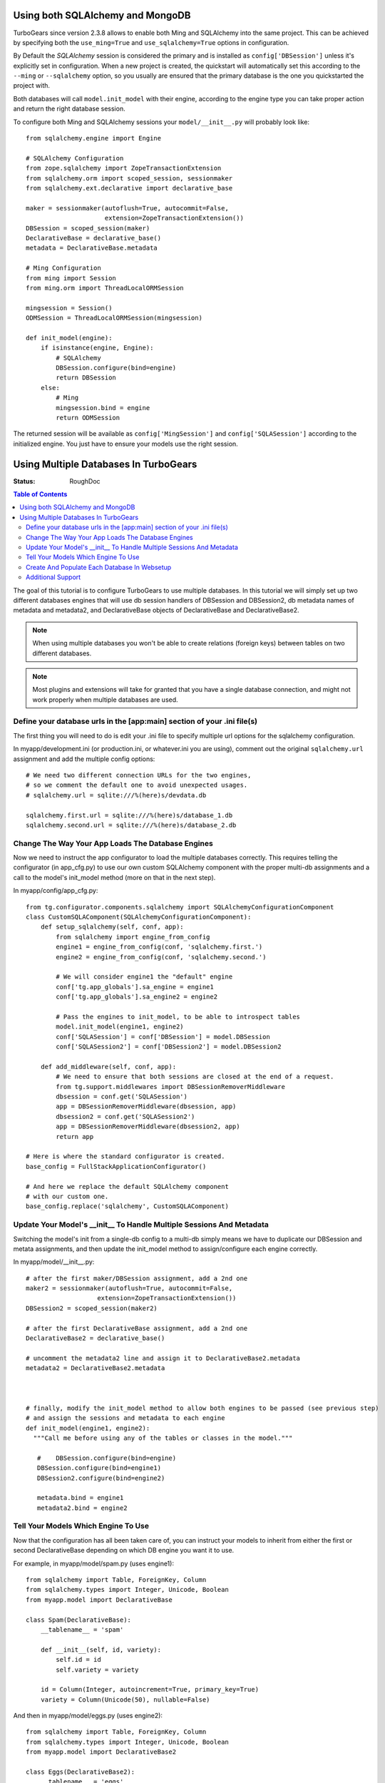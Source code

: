 .. _multidatabase:

Using both SQLAlchemy and MongoDB
=================================

TurboGears since version 2.3.8 allows to enable both Ming and SQLAlchemy into
the same project. This can be achieved by specifying both the ``use_ming=True``
and ``use_sqlalchemy=True`` options in configuration.

By Default the *SQLAlchemy* session is considered the primary and is installed as
``config['DBSession']`` unless it's explicitly set in configuration. When a new
project is created, the quickstart will automatically set this according to the
``--ming`` or ``--sqlalchemy`` option, so you usually are ensured that the primary
database is the one you quickstarted the project with.

Both databases will call ``model.init_model`` with their engine, according to the
engine type you can take proper action and return the right database session.

To configure both Ming and SQLAlchemy sessions your ``model/__init__.py``
will probably look like::

    from sqlalchemy.engine import Engine

    # SQLAlchemy Configuration
    from zope.sqlalchemy import ZopeTransactionExtension
    from sqlalchemy.orm import scoped_session, sessionmaker
    from sqlalchemy.ext.declarative import declarative_base

    maker = sessionmaker(autoflush=True, autocommit=False,
                         extension=ZopeTransactionExtension())
    DBSession = scoped_session(maker)
    DeclarativeBase = declarative_base()
    metadata = DeclarativeBase.metadata

    # Ming Configuration
    from ming import Session
    from ming.orm import ThreadLocalORMSession

    mingsession = Session()
    ODMSession = ThreadLocalORMSession(mingsession)

    def init_model(engine):
        if isinstance(engine, Engine):
            # SQLAlchemy
            DBSession.configure(bind=engine)
            return DBSession
        else:
            # Ming
            mingsession.bind = engine
            return ODMSession

The returned session will be available as ``config['MingSession']`` and ``config['SQLASession']``
according to the initialized engine. You just have to ensure your models use the right session.

Using Multiple Databases In TurboGears
======================================

:Status: RoughDoc

.. contents:: Table of Contents
   :depth: 2

The goal of this tutorial is to configure TurboGears to use multiple
databases. In this tutorial we will simply set up two different
databases engines that will use db session handlers of DBSession and
DBSession2, db metadata names of metadata and metadata2, and
DeclarativeBase objects of DeclarativeBase and DeclarativeBase2.

.. note::

   When using multiple databases you won't be able to create relations
   (foreign keys) between tables on two different databases.

.. note::

   Most plugins and extensions will take for granted that you have
   a single database connection, and might not work properly when multiple
   databases are used.

Define your database urls in the [app:main] section of your .ini file(s)
------------------------------------------------------------------------

The first thing you will need to do is edit your .ini file to specify
multiple url options for the sqlalchemy configuration.

In myapp/development.ini (or production.ini, or whatever.ini you are
using), comment out the original ``sqlalchemy.url`` assignment and add the
multiple config options::

    # We need two different connection URLs for the two engines,
    # so we comment the default one to avoid unexpected usages.
    # sqlalchemy.url = sqlite:///%(here)s/devdata.db

    sqlalchemy.first.url = sqlite:///%(here)s/database_1.db
    sqlalchemy.second.url = sqlite:///%(here)s/database_2.db

Change The Way Your App Loads The Database Engines
--------------------------------------------------

Now we need to instruct the app configurator to load the multiple databases
correctly. This requires telling the configurator (in app_cfg.py) to use
our own custom SQLAlchemy component with the proper multi-db assignments and a
call to the model's init_model method (more on that in the next step).

In myapp/config/app_cfg.py::

    from tg.configurator.components.sqlalchemy import SQLAlchemyConfigurationComponent
    class CustomSQLAComponent(SQLAlchemyConfigurationComponent):
        def setup_sqlalchemy(self, conf, app):
            from sqlalchemy import engine_from_config
            engine1 = engine_from_config(conf, 'sqlalchemy.first.')
            engine2 = engine_from_config(conf, 'sqlalchemy.second.')

            # We will consider engine1 the "default" engine
            conf['tg.app_globals'].sa_engine = engine1
            conf['tg.app_globals'].sa_engine2 = engine2

            # Pass the engines to init_model, to be able to introspect tables
            model.init_model(engine1, engine2)
            conf['SQLASession'] = conf['DBSession'] = model.DBSession
            conf['SQLASession2'] = conf['DBSession2'] = model.DBSession2

        def add_middleware(self, conf, app):
            # We need to ensure that both sessions are closed at the end of a request.
            from tg.support.middlewares import DBSessionRemoverMiddleware
            dbsession = conf.get('SQLASession')
            app = DBSessionRemoverMiddleware(dbsession, app)
            dbsession2 = conf.get('SQLASession2')
            app = DBSessionRemoverMiddleware(dbsession2, app)
            return app

    # Here is where the standard configurator is created.
    base_config = FullStackApplicationConfigurator()

    # And here we replace the default SQLAlchemy component
    # with our custom one.
    base_config.replace('sqlalchemy', CustomSQLAComponent)

Update Your Model's __init__ To Handle Multiple Sessions And Metadata
---------------------------------------------------------------------

Switching the model's init from a single-db config to a multi-db
simply means we have to duplicate our DBSession and metata
assignments, and then update the init_model method to assign/configure
each engine correctly.

In myapp/model/__init__.py::

   # after the first maker/DBSession assignment, add a 2nd one
   maker2 = sessionmaker(autoflush=True, autocommit=False,
                      extension=ZopeTransactionExtension())
   DBSession2 = scoped_session(maker2)

   # after the first DeclarativeBase assignment, add a 2nd one
   DeclarativeBase2 = declarative_base()

   # uncomment the metadata2 line and assign it to DeclarativeBase2.metadata
   metadata2 = DeclarativeBase2.metadata



   # finally, modify the init_model method to allow both engines to be passed (see previous step)
   # and assign the sessions and metadata to each engine
   def init_model(engine1, engine2):
     """Call me before using any of the tables or classes in the model."""

      #    DBSession.configure(bind=engine)
      DBSession.configure(bind=engine1)
      DBSession2.configure(bind=engine2)

      metadata.bind = engine1
      metadata2.bind = engine2


Tell Your Models Which Engine To Use
------------------------------------

Now that the configuration has all been taken care of, you can
instruct your models to inherit from either the first or second
DeclarativeBase depending on which DB engine you want it to use.

For example, in myapp/model/spam.py (uses engine1)::

    from sqlalchemy import Table, ForeignKey, Column
    from sqlalchemy.types import Integer, Unicode, Boolean
    from myapp.model import DeclarativeBase

    class Spam(DeclarativeBase):
        __tablename__ = 'spam'

        def __init__(self, id, variety):
            self.id = id
            self.variety = variety

        id = Column(Integer, autoincrement=True, primary_key=True)
        variety = Column(Unicode(50), nullable=False)

And then in myapp/model/eggs.py (uses engine2)::

    from sqlalchemy import Table, ForeignKey, Column
    from sqlalchemy.types import Integer, Unicode, Boolean
    from myapp.model import DeclarativeBase2

    class Eggs(DeclarativeBase2):
        __tablename__ = 'eggs'

        def __init__(self, id, pkg_qty):
            self.id = id
            self.pkg_qty = pkg_qty

        id = Column(Integer, autoincrement=True, primary_key=True)
        pkg_qty = Column(Integer, default=12)

If you needed to use the DBSession here (or in your controllers), you
would use DBSession for the 1st engine and DBSession2 for the 2nd (see
the previous and next sections).

Create And Populate Each Database In Websetup
---------------------------------------------

If you want your setup_app method to populate each database with data,
simply use the appropriate metadata/DBSession objects as you would in
a single-db setup.

In myapp/websetup/schema.py::

   def setup_schema(command, conf, vars):
       from tgmultidb import model
       print("Creating tables")
       model.metadata.create_all(bind=config['tg.app_globals'].sa_engine)
       model.metadata2.create_all(bind=config['tg.app_globals'].sa_engine2)
       transaction.commit()

In myapp/websetup/bootstrap.py::

   def setup_app(command, conf, vars):
      from sqlalchemy.exc import IntegrityError
      try:
        # populate spam table
        spam = [model.Spam(1, u'Classic'), model.Spam(2, u'Golden Honey Grail')]
        # DBSession is bound to the spam table
        model.DBSession.add_all(spam)

        # populate eggs table
        eggs = [model.Eggs(1, 12), model.Eggs(2, 6)]
        # DBSession2 is bound to the eggs table
        model.DBSession2.add_all(eggs)

        model.DBSession.flush()
        model.DBSession2.flush()
        transaction.commit()
        print "Successfully setup"
      except IntegrityError:
         print('Warning, there was a problem adding your auth data, '
              'it may have already been added:')
         import traceback
         print(traceback.format_exc())
         transaction.abort()
         print('Continuing with bootstrapping...')

Additional Support
------------------

There are some additional features that TurboGears2 provides out of
the box for single databases that might require change when multiple
DBs are involved.

Authentication
~~~~~~~~~~~~~~

Your User/Group/Permission and support tables usually need to
be all in the same database. In case this database is not the
one managed by primary ``DeclarativeBase`` and primary ``DBSession``
you need to provide to ``base_config.sa_auth.dbsession`` the
right session.

Admin
~~~~~

The default turbogears admin is mounted to handle all the models
through ``DBSession``. If you moved any mode to ``DBSession2`` you
will have to accordingly configure two admins::

   class RootController(BaseController):
       admin = AdminController([model.Spam], DBSession, config_type=TGAdminConfig)
       admin2 = AdminController([model.Eggs], DBSession2, config_type=TGAdminConfig)

Migrations
~~~~~~~~~~

Code in myapp/websetup/schema.py that initializes the migrations
will have to be duplicated to allow migrations for both DB1 and DB2::

    print('Initializing Primary Migrations')
    import alembic.config
    alembic_cfg = alembic.config.Config()
    alembic_cfg.set_main_option("script_location", "migration1")
    alembic_cfg.set_main_option("sqlalchemy.url", config['sqlalchemy.first.url'])
    import alembic.command
    alembic.command.stamp(alembic_cfg, "head")

    print('Initializing Secondary Migrations')
    import alembic.config
    alembic_cfg = alembic.config.Config()
    alembic_cfg.set_main_option("script_location", "migration2")
    alembic_cfg.set_main_option("sqlalchemy.url", config['sqlalchemy.second.url'])
    import alembic.command
    alembic.command.stamp(alembic_cfg, "head")

You will need also to provide two different migration repositories for the two
db. The easiest way is usually to take the ``migration`` directory and rename
it to ``migration1`` and ``migration2``, then make sure to update references
to ``sqlchemy.`` inside the two directories ``migration1/env.py`` and ``migration2/env.py``
so that they point to ``sqlalchemy.first.`` and ``sqlalchemy.second.``.

You can then choose for which database run the migrations by providing the
``--location`` option to ``gearbox migrate`` command::

   $ gearbox migrate -l migration1 db_version
   198f81ba8170 (head)
   $ gearbox migrate -l migration2 db_version
   350269a5537c (head)


